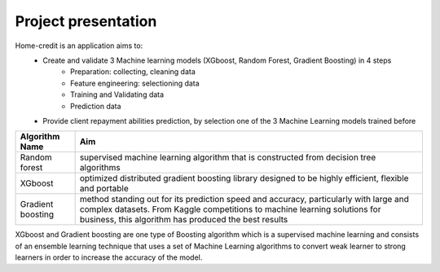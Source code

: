 Project presentation
--------------------

Home-credit is an application aims to:
    - Create and validate 3 Machine learning models (XGboost, Random Forest, Gradient Boosting) in 4 steps
        - Preparation: collecting, cleaning data
        - Feature engineering: selectioning data
        - Training and Validating data
        - Prediction data

    - Provide client repayment abilities prediction, by selection one of the 3 Machine Learning models trained before

================= ======
Algorithm Name    Aim
================= ======
Random forest     supervised machine learning algorithm that is constructed from decision tree algorithms
XGboost           optimized distributed gradient boosting library designed to be highly efficient, flexible and portable
Gradient boosting method standing out for its prediction speed and accuracy, particularly with large and complex datasets. From Kaggle competitions to machine learning solutions for business, this algorithm has produced the best results
================= ======


XGboost and Gradient boosting are one type of Boosting algorithm which is a supervised machine learning and consists of an ensemble learning technique that uses a set of Machine Learning algorithms to convert weak learner to strong learners in order to increase the accuracy of the model.
